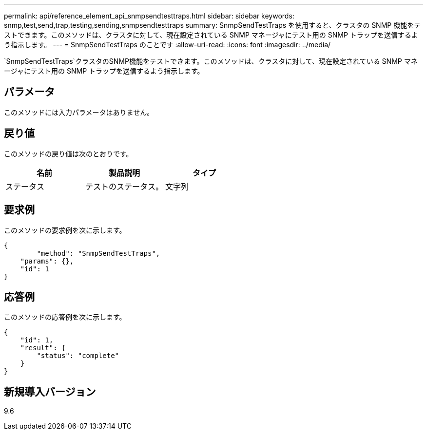 ---
permalink: api/reference_element_api_snmpsendtesttraps.html 
sidebar: sidebar 
keywords: snmp,test,send,trap,testing,sending,snmpsendtesttraps 
summary: SnmpSendTestTraps を使用すると、クラスタの SNMP 機能をテストできます。このメソッドは、クラスタに対して、現在設定されている SNMP マネージャにテスト用の SNMP トラップを送信するよう指示します。 
---
= SnmpSendTestTraps のことです
:allow-uri-read: 
:icons: font
:imagesdir: ../media/


[role="lead"]
`SnmpSendTestTraps`クラスタのSNMP機能をテストできます。このメソッドは、クラスタに対して、現在設定されている SNMP マネージャにテスト用の SNMP トラップを送信するよう指示します。



== パラメータ

このメソッドには入力パラメータはありません。



== 戻り値

このメソッドの戻り値は次のとおりです。

|===
| 名前 | 製品説明 | タイプ 


 a| 
ステータス
 a| 
テストのステータス。
 a| 
文字列

|===


== 要求例

このメソッドの要求例を次に示します。

[listing]
----
{
	"method": "SnmpSendTestTraps",
    "params": {},
    "id": 1
}
----


== 応答例

このメソッドの応答例を次に示します。

[listing]
----
{
    "id": 1,
    "result": {
        "status": "complete"
    }
}
----


== 新規導入バージョン

9.6
